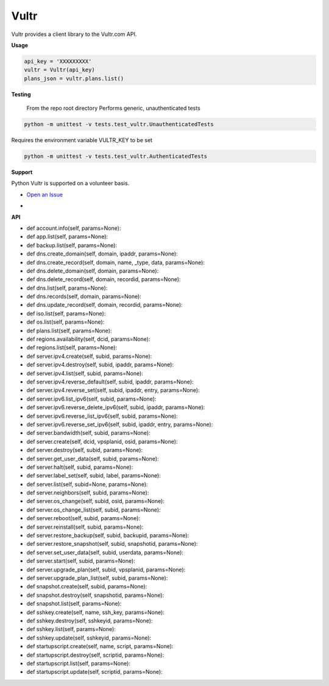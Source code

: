 Vultr
=====
.. image:: https://travis-ci.org/spry-group/python-vultr.svg?branch=master
    :target: https://travis-ci.org/spry-group/python-vultr

Vultr provides a client library to the Vultr.com API.

**Usage**

.. code:: python

    api_key = 'XXXXXXXXX'
    vultr = Vultr(api_key)
    plans_json = vultr.plans.list()



**Testing**

    From the repo root directory
    Performs generic, unauthenticated tests
    
.. code:: shell
    
    python -m unittest -v tests.test_vultr.UnauthenticatedTests


Requires the environment variable VULTR_KEY to be set

.. code:: shell

    python -m unittest -v tests.test_vultr.AuthenticatedTests


**Support**


Python Vultr is supported on a volunteer basis.

* `Open an Issue <https://github.com/spry-group/python-vultr/issues/new>`_

* .. image:: https://badges.gitter.im/Join%20Chat.svg
      :target: https://gitter.im/spry-group/python-vultr


**API**


* def account.info(self, params=None):
* def app.list(self, params=None):
* def backup.list(self, params=None):
* def dns.create_domain(self, domain, ipaddr, params=None):
* def dns.create_record(self, domain, name, _type, data, params=None):
* def dns.delete_domain(self, domain, params=None):
* def dns.delete_record(self, domain, recordid, params=None):
* def dns.list(self, params=None):
* def dns.records(self, domain, params=None):
* def dns.update_record(self, domain, recordid, params=None):
* def iso.list(self, params=None):
* def os.list(self, params=None):
* def plans.list(self, params=None):
* def regions.availability(self, dcid, params=None):
* def regions.list(self, params=None):
* def server.ipv4.create(self, subid, params=None):
* def server.ipv4.destroy(self, subid, ipaddr, params=None):
* def server.ipv4.list(self, subid, params=None):
* def server.ipv4.reverse_default(self, subid, ipaddr, params=None):
* def server.ipv4.reverse_set(self, subid, ipaddr, entry, params=None):
* def server.ipv6.list_ipv6(self, subid, params=None):
* def server.ipv6.reverse_delete_ipv6(self, subid, ipaddr, params=None):
* def server.ipv6.reverse_list_ipv6(self, subid, params=None):
* def server.ipv6.reverse_set_ipv6(self, subid, ipaddr, entry, params=None):
* def server.bandwidth(self, subid, params=None):
* def server.create(self, dcid, vpsplanid, osid, params=None):
* def server.destroy(self, subid, params=None):
* def server.get_user_data(self, subid, params=None):
* def server.halt(self, subid, params=None):
* def server.label_set(self, subid, label, params=None):
* def server.list(self, subid=None, params=None):
* def server.neighbors(self, subid, params=None):
* def server.os_change(self, subid, osid, params=None):
* def server.os_change_list(self, subid, params=None):
* def server.reboot(self, subid, params=None):
* def server.reinstall(self, subid, params=None):
* def server.restore_backup(self, subid, backupid, params=None):
* def server.restore_snapshot(self, subid, snapshotid, params=None):
* def server.set_user_data(self, subid, userdata, params=None):
* def server.start(self, subid, params=None):
* def server.upgrade_plan(self, subid, vpsplanid, params=None):
* def server.upgrade_plan_list(self, subid, params=None):
* def snapshot.create(self, subid, params=None):
* def snapshot.destroy(self, snapshotid, params=None):
* def snapshot.list(self, params=None):
* def sshkey.create(self, name, ssh_key, params=None):
* def sshkey.destroy(self, sshkeyid, params=None):
* def sshkey.list(self, params=None):
* def sshkey.update(self, sshkeyid, params=None):
* def startupscript.create(self, name, script, params=None):
* def startupscript.destroy(self, scriptid, params=None):
* def startupscript.list(self, params=None):
* def startupscript.update(self, scriptid, params=None):
